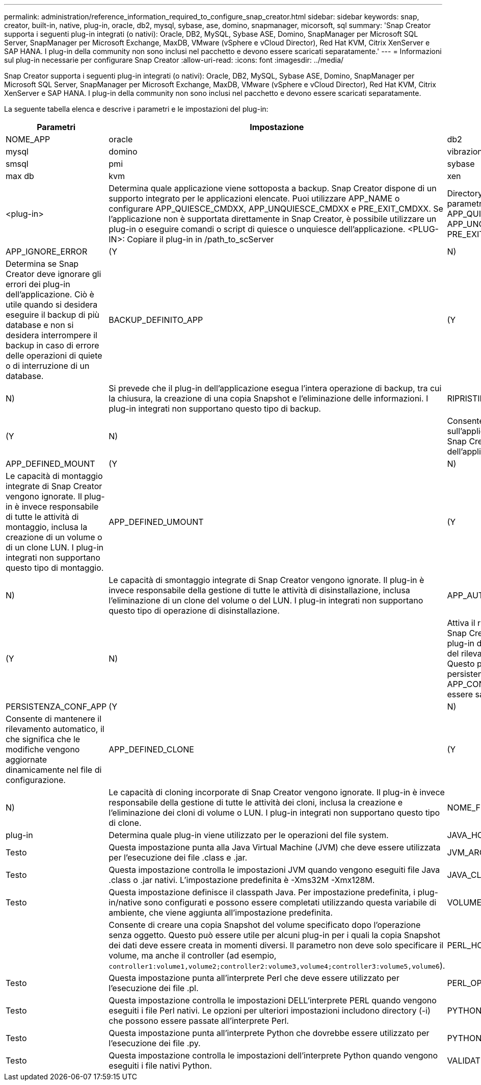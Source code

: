 ---
permalink: administration/reference_information_required_to_configure_snap_creator.html 
sidebar: sidebar 
keywords: snap, creator, built-in, native, plug-in, oracle, db2, mysql, sybase, ase, domino, snapmanager, micorsoft, sql 
summary: 'Snap Creator supporta i seguenti plug-in integrati (o nativi): Oracle, DB2, MySQL, Sybase ASE, Domino, SnapManager per Microsoft SQL Server, SnapManager per Microsoft Exchange, MaxDB, VMware (vSphere e vCloud Director), Red Hat KVM, Citrix XenServer e SAP HANA. I plug-in della community non sono inclusi nel pacchetto e devono essere scaricati separatamente.' 
---
= Informazioni sul plug-in necessarie per configurare Snap Creator
:allow-uri-read: 
:icons: font
:imagesdir: ../media/


[role="lead"]
Snap Creator supporta i seguenti plug-in integrati (o nativi): Oracle, DB2, MySQL, Sybase ASE, Domino, SnapManager per Microsoft SQL Server, SnapManager per Microsoft Exchange, MaxDB, VMware (vSphere e vCloud Director), Red Hat KVM, Citrix XenServer e SAP HANA. I plug-in della community non sono inclusi nel pacchetto e devono essere scaricati separatamente.

La seguente tabella elenca e descrive i parametri e le impostazioni del plug-in:

|===
| Parametri | Impostazione | Descrizione 


 a| 
NOME_APP
 a| 
oracle
| db2 


| mysql | domino | vibrazione 


| smsql | pmi | sybase 


| max db | kvm | xen 


| <plug-in>  a| 
Determina quale applicazione viene sottoposta a backup. Snap Creator dispone di un supporto integrato per le applicazioni elencate. Puoi utilizzare APP_NAME o configurare APP_QUIESCE_CMDXX, APP_UNQUIESCE_CMDXX e PRE_EXIT_CMDXX. Se l'applicazione non è supportata direttamente in Snap Creator, è possibile utilizzare un plug-in o eseguire comandi o script di quiesce o unquiesce dell'applicazione. <PLUG-IN>: Copiare il plug-in in /path_to_scServer
| Directory scAgent/plug-in e specificare il plug-in nel parametro APP_NAME. Comandi o script: ---- APP_QUIESCE_CMD01=percorso_a_quiesceCMD APP_UNQUIESCE_CMD01=percorso_a_unquiesceCMD PRE_EXIT_CMD01=percorso_a_unquiesceCMD ---- 


 a| 
APP_IGNORE_ERROR
 a| 
(Y
| N) 


 a| 
Determina se Snap Creator deve ignorare gli errori dei plug-in dell'applicazione. Ciò è utile quando si desidera eseguire il backup di più database e non si desidera interrompere il backup in caso di errore delle operazioni di quiete o di interruzione di un database.
 a| 
BACKUP_DEFINITO_APP
 a| 
(Y



| N)  a| 
Si prevede che il plug-in dell'applicazione esegua l'intera operazione di backup, tra cui la chiusura, la creazione di una copia Snapshot e l'eliminazione delle informazioni. I plug-in integrati non supportano questo tipo di backup.
 a| 
RIPRISTINO_DEFINITO_APP



 a| 
(Y
| N)  a| 
Consente operazioni di ripristino basate sull'applicazione. In caso di operazione di ripristino, Snap Creator invia una richiesta al plug-in dell'applicazione e gestisce la richiesta.



 a| 
APP_DEFINED_MOUNT
 a| 
(Y
| N) 


 a| 
Le capacità di montaggio integrate di Snap Creator vengono ignorate. Il plug-in è invece responsabile di tutte le attività di montaggio, inclusa la creazione di un volume o di un clone LUN. I plug-in integrati non supportano questo tipo di montaggio.
 a| 
APP_DEFINED_UMOUNT
 a| 
(Y



| N)  a| 
Le capacità di smontaggio integrate di Snap Creator vengono ignorate. Il plug-in è invece responsabile della gestione di tutte le attività di disinstallazione, inclusa l'eliminazione di un clone del volume o del LUN. I plug-in integrati non supportano questo tipo di operazione di disinstallazione.
 a| 
APP_AUTO_DISCOVERY



 a| 
(Y
| N)  a| 
Attiva il rilevamento automatico delle applicazioni. Snap Creator invia una richiesta di rilevamento al plug-in dell'applicazione e il plug-in è responsabile del rilevamento della configurazione dello storage. Questo può essere fatto in modo dinamico o reso persistente utilizzando IL parametro APP_CONF_PERSISTENCE, se le informazioni devono essere salvate nel file di configurazione.



 a| 
PERSISTENZA_CONF_APP
 a| 
(Y
| N) 


 a| 
Consente di mantenere il rilevamento automatico, il che significa che le modifiche vengono aggiornate dinamicamente nel file di configurazione.
 a| 
APP_DEFINED_CLONE
 a| 
(Y



| N)  a| 
Le capacità di cloning incorporate di Snap Creator vengono ignorate. Il plug-in è invece responsabile della gestione di tutte le attività dei cloni, inclusa la creazione e l'eliminazione dei cloni di volume o LUN. I plug-in integrati non supportano questo tipo di clone.
 a| 
NOME_FS



 a| 
plug-in
 a| 
Determina quale plug-in viene utilizzato per le operazioni del file system.
 a| 
JAVA_HOME



 a| 
Testo
 a| 
Questa impostazione punta alla Java Virtual Machine (JVM) che deve essere utilizzata per l'esecuzione dei file .class e .jar.
 a| 
JVM_ARGS



 a| 
Testo
 a| 
Questa impostazione controlla le impostazioni JVM quando vengono eseguiti file Java .class o .jar nativi. L'impostazione predefinita è -Xms32M -Xmx128M.
 a| 
JAVA_CLASSPATH



 a| 
Testo
 a| 
Questa impostazione definisce il classpath Java. Per impostazione predefinita, i plug-in/native sono configurati e possono essere completati utilizzando questa variabile di ambiente, che viene aggiunta all'impostazione predefinita.
 a| 
VOLUME_META_DATI



 a| 
 a| 
Consente di creare una copia Snapshot del volume specificato dopo l'operazione senza oggetto. Questo può essere utile per alcuni plug-in per i quali la copia Snapshot dei dati deve essere creata in momenti diversi. Il parametro non deve solo specificare il volume, ma anche il controller (ad esempio, `controller1:volume1,volume2;controller2:volume3,volume4;controller3:volume5,volume6`).
 a| 
PERL_HOME



 a| 
Testo
 a| 
Questa impostazione punta all'interprete Perl che deve essere utilizzato per l'esecuzione dei file .pl.
 a| 
PERL_OPTS



 a| 
Testo
 a| 
Questa impostazione controlla le impostazioni DELL'interprete PERL quando vengono eseguiti i file Perl nativi. Le opzioni per ulteriori impostazioni includono directory (-i) che possono essere passate all'interprete Perl.
 a| 
PYTHON_HOME



 a| 
Testo
 a| 
Questa impostazione punta all'interprete Python che dovrebbe essere utilizzato per l'esecuzione dei file .py.
 a| 
PYTHON_OPTS



 a| 
Testo
 a| 
Questa impostazione controlla le impostazioni dell'interprete Python quando vengono eseguiti i file nativi Python.
 a| 
VALIDATE_VOLUMES

|===